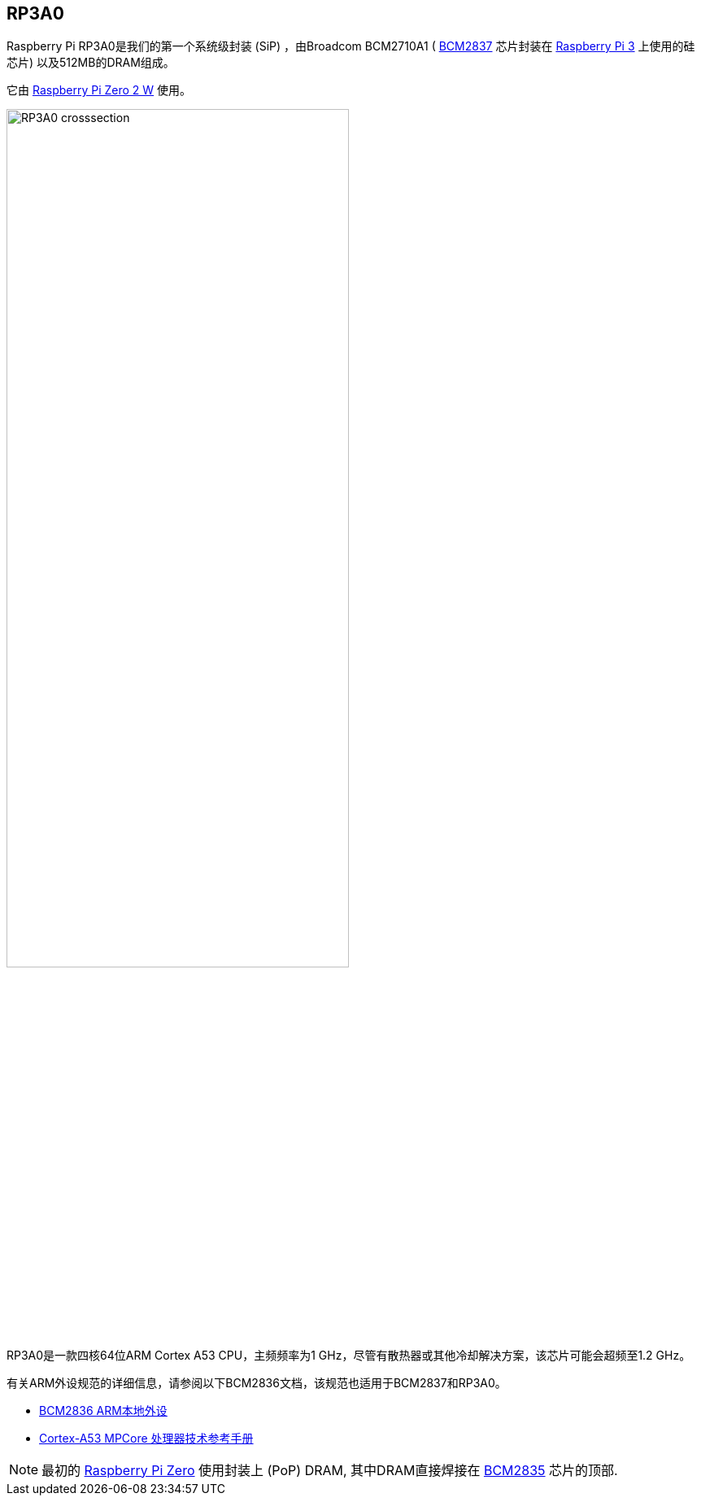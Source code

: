 [[rp3a0]]
== RP3A0

Raspberry Pi RP3A0是我们的第一个系统级封装 (SiP) ，由Broadcom BCM2710A1 ( xref:processors.adoc#bcm2837[BCM2837] 芯片封装在 xref:raspberry-pi.adoc#raspberry-pi-3-model-b-2[Raspberry Pi 3] 上使用的硅芯片) 以及512MB的DRAM组成。 

它由 xref:raspberry-pi.adoc#raspberry-pi-zero-2-w[Raspberry Pi Zero 2 W] 使用。

image:images/RP3A0-crosssection.png[width="70%"]

RP3A0是一款四核64位ARM Cortex A53 CPU，主频频率为1 GHz，尽管有散热器或其他冷却解决方案，该芯片可能会超频至1.2 GHz。

有关ARM外设规范的详细信息，请参阅以下BCM2836文档，该规范也适用于BCM2837和RP3A0。

* https://datasheets.raspberrypi.com/bcm2836/bcm2836-peripherals.pdf[BCM2836 ARM本地外设]
* https://developer.arm.com/documentation/ddi0500/latest/[Cortex-A53 MPCore 处理器技术参考手册]

[NOTE]
====
最初的 xref:raspberry-pi.adoc#raspberry-pi-zero[Raspberry Pi Zero] 使用封装上 (PoP) DRAM, 其中DRAM直接焊接在 xref:processors.adoc#bcm2835[BCM2835] 芯片的顶部. 
====
